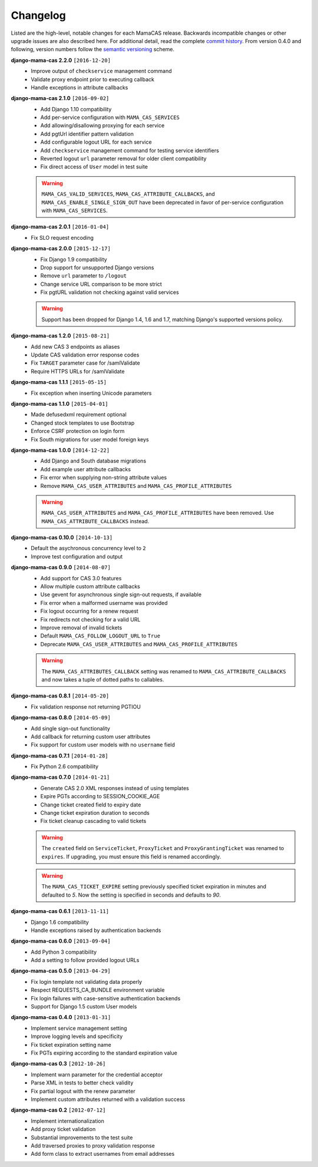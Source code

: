 .. _changelog:

Changelog
=========

Listed are the high-level, notable changes for each MamaCAS release.
Backwards incompatible changes or other upgrade issues are also described
here. For additional detail, read the complete `commit history`_. From
version 0.4.0 and following, version numbers follow the `semantic
versioning`_ scheme.

**django-mama-cas 2.2.0** ``[2016-12-20]``
   * Improve output of ``checkservice`` management command
   * Validate proxy endpoint prior to executing callback
   * Handle exceptions in attribute callbacks

**django-mama-cas 2.1.0** ``[2016-09-02]``
   * Add Django 1.10 compatibility
   * Add per-service configuration with ``MAMA_CAS_SERVICES``
   * Add allowing/disallowing proxying for each service
   * Add pgtUrl identifier pattern validation
   * Add configurable logout URL for each service
   * Add ``checkservice`` management command for testing service identifiers
   * Reverted logout ``url`` parameter removal for older client compatibility
   * Fix direct access of ``User`` model in test suite

   .. warning::

      ``MAMA_CAS_VALID_SERVICES``, ``MAMA_CAS_ATTRIBUTE_CALLBACKS``,
      and ``MAMA_CAS_ENABLE_SINGLE_SIGN_OUT`` have been deprecated in
      favor of per-service configuration with ``MAMA_CAS_SERVICES``.

**django-mama-cas 2.0.1** ``[2016-01-04]``
   * Fix SLO request encoding

**django-mama-cas 2.0.0** ``[2015-12-17]``
   * Fix Django 1.9 compatibility
   * Drop support for unsupported Django versions
   * Remove ``url`` parameter to ``/logout``
   * Change service URL comparison to be more strict
   * Fix pgtURL validation not checking against valid services

   .. warning::

      Support has been dropped for Django 1.4, 1.6 and 1.7, matching Django's
      supported versions policy.

**django-mama-cas 1.2.0** ``[2015-08-21]``
   * Add new CAS 3 endpoints as aliases
   * Update CAS validation error response codes
   * Fix ``TARGET`` parameter case for /samlValidate
   * Require HTTPS URLs for /samlValidate

**django-mama-cas 1.1.1** ``[2015-05-15]``
   * Fix exception when inserting Unicode parameters

**django-mama-cas 1.1.0** ``[2015-04-01]``
   * Made defusedxml requirement optional
   * Changed stock templates to use Bootstrap
   * Enforce CSRF protection on login form
   * Fix South migrations for user model foreign keys

**django-mama-cas 1.0.0** ``[2014-12-22]``
   * Add Django and South database migrations
   * Add example user attribute callbacks
   * Fix error when supplying non-string attribute values
   * Remove ``MAMA_CAS_USER_ATTRIBUTES`` and ``MAMA_CAS_PROFILE_ATTRIBUTES``

   .. warning::

      ``MAMA_CAS_USER_ATTRIBUTES`` and ``MAMA_CAS_PROFILE_ATTRIBUTES``
      have been removed. Use ``MAMA_CAS_ATTRIBUTE_CALLBACKS`` instead.

**django-mama-cas 0.10.0** ``[2014-10-13]``
   * Default the asychronous concurrency level to ``2``
   * Improve test configuration and output

**django-mama-cas 0.9.0** ``[2014-08-07]``
   * Add support for CAS 3.0 features
   * Allow multiple custom attribute callbacks
   * Use gevent for asynchronous single sign-out requests, if available
   * Fix error when a malformed username was provided
   * Fix logout occurring for a renew request
   * Fix redirects not checking for a valid URL
   * Improve removal of invalid tickets
   * Default ``MAMA_CAS_FOLLOW_LOGOUT_URL`` to ``True``
   * Deprecate ``MAMA_CAS_USER_ATTRIBUTES`` and ``MAMA_CAS_PROFILE_ATTRIBUTES``

   .. warning::

      The ``MAMA_CAS_ATTRIBUTES_CALLBACK`` setting was renamed to
      ``MAMA_CAS_ATTRIBUTE_CALLBACKS`` and now takes a tuple of dotted
      paths to callables.

**django-mama-cas 0.8.1** ``[2014-05-20]``
   * Fix validation response not returning PGTIOU

**django-mama-cas 0.8.0** ``[2014-05-09]``
   * Add single sign-out functionality
   * Add callback for returning custom user attributes
   * Fix support for custom user models with no ``username`` field

**django-mama-cas 0.7.1** ``[2014-01-28]``
   * Fix Python 2.6 compatibility

**django-mama-cas 0.7.0** ``[2014-01-21]``
   * Generate CAS 2.0 XML responses instead of using templates
   * Expire PGTs according to SESSION_COOKIE_AGE
   * Change ticket created field to expiry date
   * Change ticket expiration duration to seconds
   * Fix ticket cleanup cascading to valid tickets

   .. warning::

      The ``created`` field on ``ServiceTicket``, ``ProxyTicket`` and
      ``ProxyGrantingTicket`` was renamed to ``expires``. If upgrading,
      you must ensure this field is renamed accordingly.

   .. warning::

      The ``MAMA_CAS_TICKET_EXPIRE`` setting previously specified ticket
      expiration in minutes and defaulted to *5*. Now the setting is
      specified in seconds and defaults to *90*.

**django-mama-cas 0.6.1** ``[2013-11-11]``
   * Django 1.6 compatibility
   * Handle exceptions raised by authentication backends

**django-mama-cas 0.6.0** ``[2013-09-04]``
   * Add Python 3 compatibility
   * Add a setting to follow provided logout URLs

**django-mama-cas 0.5.0** ``[2013-04-29]``
   * Fix login template not validating data properly
   * Respect REQUESTS_CA_BUNDLE environment variable
   * Fix login failures with case-sensitive authentication backends
   * Support for Django 1.5 custom User models

**django-mama-cas 0.4.0** ``[2013-01-31]``
   * Implement service management setting
   * Improve logging levels and specificity
   * Fix ticket expiration setting name
   * Fix PGTs expiring according to the standard expiration value

**django-mama-cas 0.3** ``[2012-10-26]``
   * Implement warn parameter for the credential acceptor
   * Parse XML in tests to better check validity
   * Fix partial logout with the renew parameter
   * Implement custom attributes returned with a validation success

**django-mama-cas 0.2** ``[2012-07-12]``
   * Implement internationalization
   * Add proxy ticket validation
   * Substantial improvements to the test suite
   * Add traversed proxies to proxy validation response
   * Add form class to extract usernames from email addresses

.. _commit history: https://github.com/jbittel/django-mama-cas/commits/
.. _semantic versioning: http://semver.org/
